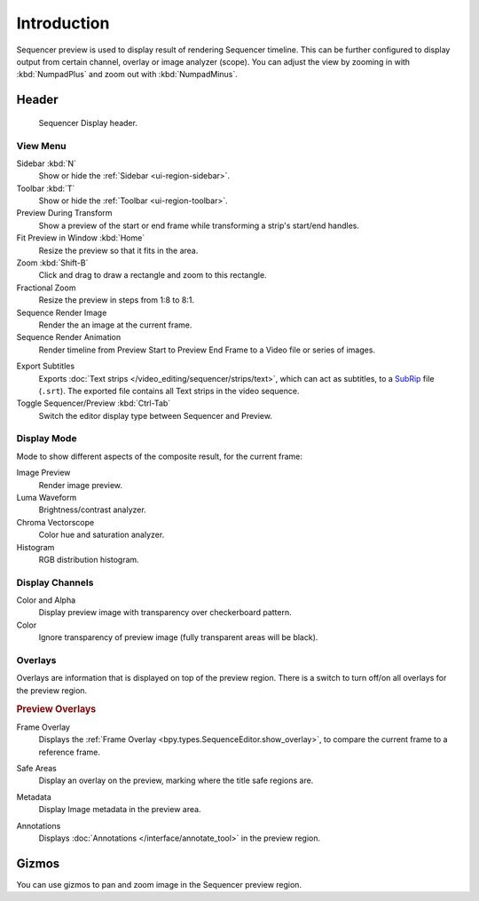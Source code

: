 
************
Introduction
************

Sequencer preview is used to display result of rendering Sequencer timeline.
This can be further configured to display output from certain channel, overlay or image analyzer (scope).
You can adjust the view by zooming in with :kbd:`NumpadPlus` and zoom out with :kbd:`NumpadMinus`.


Header
======

.. figure:: /images/video-editing_preview_introduction_header.png

   Sequencer Display header.


.. _bpy.types.SpaceSequenceEditor.show:

View Menu
---------

Sidebar :kbd:`N`
   Show or hide the :ref:`Sidebar <ui-region-sidebar>`.
Toolbar :kbd:`T`
   Show or hide the :ref:`Toolbar <ui-region-toolbar>`.

Preview During Transform
   Show a preview of the start or end frame while transforming a strip's start/end handles.

Fit Preview in Window :kbd:`Home`
   Resize the preview so that it fits in the area.
Zoom :kbd:`Shift-B`
   Click and drag to draw a rectangle and zoom to this rectangle.
Fractional Zoom
   Resize the preview in steps from 1:8 to 8:1.

Sequence Render Image
   Render the an image at the current frame.
Sequence Render Animation
   Render timeline from Preview Start to Preview End Frame to a Video file or series of images.

.. _bpy.ops.sequencer.export_subtitles:

Export Subtitles
   Exports :doc:`Text strips </video_editing/sequencer/strips/text>`,
   which can act as subtitles, to a `SubRip <https://en.wikipedia.org/wiki/SubRip>`__ file (``.srt``).
   The exported file contains all Text strips in the video sequence.

Toggle Sequencer/Preview :kbd:`Ctrl-Tab`
   Switch the editor display type between Sequencer and Preview.


Display Mode
------------

Mode to show different aspects of the composite result,
for the current frame:

Image Preview
   Render image preview.
Luma Waveform
   Brightness/contrast analyzer.
Chroma Vectorscope
   Color hue and saturation analyzer.
Histogram
   RGB distribution histogram.


Display Channels
----------------

Color and Alpha
   Display preview image with transparency over checkerboard pattern.
Color
   Ignore transparency of preview image (fully transparent areas will be black).


Overlays
--------

Overlays are information that is displayed on top of the preview region.
There is a switch to turn off/on all overlays for the preview region.

.. rubric:: Preview Overlays

Frame Overlay
   Displays the :ref:`Frame Overlay <bpy.types.SequenceEditor.show_overlay>`,
   to compare the current frame to a reference frame.

.. _bpy.types.SpaceSequenceEditor.show_safe_areas:

Safe Areas
   Display an overlay on the preview, marking where the title safe regions are.

.. _bpy.types.SpaceSequenceEditor.show_metadata:

Metadata
   Display Image metadata in the preview area.

.. _bpy.types.SpaceSequenceEditor.show_annotation:

Annotations
   Displays :doc:`Annotations </interface/annotate_tool>` in the preview region.


Gizmos
======

You can use gizmos to pan and zoom image in the Sequencer preview region.
